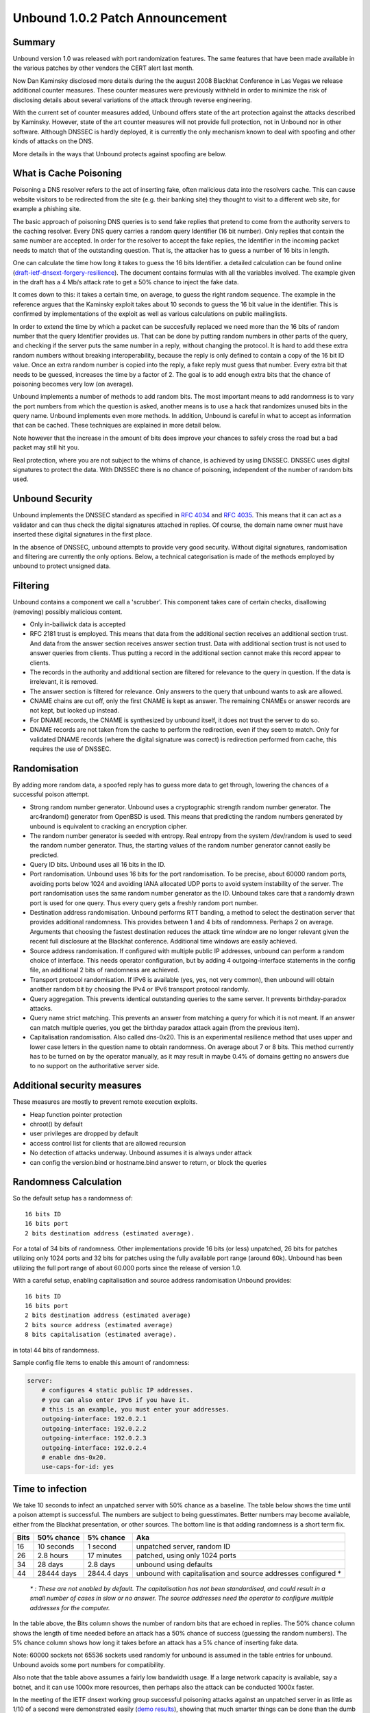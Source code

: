 Unbound 1.0.2 Patch Announcement
================================

Summary
-------

Unbound version 1.0 was released with port randomization features. The
same features that have been made available in the various patches by other
vendors the CERT alert last month.

Now Dan Kaminsky disclosed more details during the the august 2008
Blackhat Conference in Las Vegas we release additional counter measures. 
These
counter measures were previously withheld in order to minimize the risk of
disclosing details about several variations of the attack through reverse
engineering.

With the current set of counter measures added, Unbound offers state of the art
protection against the attacks described by Kaminsky. However, state of the
art counter measures will not provide full protection, not in Unbound nor
in other software. Although DNSSEC is hardly deployed, it is currently the only
mechanism known to deal with spoofing and other kinds of attacks on the DNS.

More details in the ways that Unbound protects against spoofing are below.

What is Cache Poisoning
-----------------------

Poisoning a DNS resolver refers to the act of inserting fake, often
malicious data into the resolvers cache.  This can cause website visitors
to be redirected from the site (e.g. their banking site) they thought
to visit to a different web site, for example a phishing site.

The basic approach of poisoning DNS queries is to send fake replies that
pretend to come from the authority servers to the caching resolver.
Every DNS query carries a random query Identifier (16 bit number).
Only replies that contain the same number are accepted. In order for
the resolver to accept the fake replies, the Identifier in the incoming
packet needs to match that of the outstanding question.  That is, the
attacker has to guess a number of 16 bits in length.

One can calculate the time how long it takes to guess the 16 bits Identifier.
a detailed calculation can be found online (`draft-ietf-dnsext-forgery-resilience
<http://tools.ietf.org/html/draft-ietf-dnsext-forgery-resilience-06>`_).
The document contains formulas with all the variables involved.  
The example given in the draft has a 4 Mb/s attack rate to get a 50% chance 
to inject the fake data.

It comes down to this: it takes a certain time, on average, to guess the
right random sequence.  The example in the reference argues that the 
Kaminsky exploit takes about 10 seconds to guess the 16 bit value in the
identifier.  This is confirmed by implementations of the exploit as well
as various calculations on public mailinglists.

In order to extend the time by which a packet can be succesfully replaced we
need more than the 16 bits of random number that the query Identifier provides
us. That can be done by putting random numbers in other parts of the query, 
and checking if the server puts the same number in a reply, 
without changing the protocol.  It is hard to add these extra random
numbers without breaking interoperability, because the reply is only 
defined to contain a copy of the 16 bit
ID value.  Once an extra random number is copied into the reply, a fake
reply must guess that number.  Every extra bit that needs to be guessed,
increases the time by a factor of 2.  The goal is to add enough extra
bits that the chance of poisoning becomes very low (on average).

Unbound implements a number of methods to add random bits.  The most
important means to add randomness is to vary the port numbers from which
the question is asked, another means is to use a hack that randomizes
unused bits in the query name. Unbound implements even more methods.
In addition, Unbound is careful in what to accept as information that
can be cached. These techniques are explained in more detail below.

Note however that the increase in the amount of bits does improve your 
chances to safely cross the road but a bad packet may still hit you.

Real protection, where you are not subject to the whims of chance, is
achieved by using DNSSEC.  DNSSEC uses digital signatures to protect
the data.  With DNSSEC there is no chance of poisoning, independent of
the number of random bits used.

Unbound Security
----------------

Unbound implements the DNSSEC standard as specified in :rfc:`4034` and
:rfc:`4035`. This means that it can act as a validator and can thus check the
digital signatures attached in replies.  Of course, the domain name owner must
have inserted these digital signatures in the first place. 

In the absence of DNSSEC, unbound attempts to provide very good security.
Without digital signatures, randomisation and filtering are currently the only
options.  Below, a technical categorisation is made of the methods employed by
unbound to protect unsigned data.

Filtering
---------

Unbound contains a component we call a 'scrubber'.  This component 
takes care of certain checks, disallowing (removing) possibly malicious content.

- Only in-bailiwick data is accepted
- RFC 2181 trust is employed.  This means that data from the additional
  section receives an additional section trust.  And data from the answer
  section receives answer section trust.  Data with additional section trust
  is not used to answer queries from clients.  Thus putting a record in
  the additional section cannot make this record appear to clients.
- The records in the authority and additional section are filtered 
  for relevance to the query in question.  If the data is irrelevant, it 
  is removed.
- The answer section is filtered for relevance.  Only answers to the query
  that unbound wants to ask are allowed.
- CNAME chains are cut off, only the first CNAME is kept as answer.  The 
  remaining CNAMEs or answer records are not kept, but looked up instead.
- For DNAME records, the CNAME is synthesized by unbound itself, it does
  not trust the server to do so.
- DNAME records are not taken from the cache to perform the redirection,
  even if they seem to match.  Only for validated DNAME records (where the 
  digital signature was correct) is redirection performed from cache, this
  requires the use of DNSSEC.

Randomisation
-------------

By adding more random data, a spoofed reply has to guess more data to 
get through, lowering the chances of a successful poison attempt.

- Strong random number generator.  Unbound uses a cryptographic strength
  random number generator.  The arc4random() generator from OpenBSD is used.
  This means that predicting the random numbers generated by unbound is
  equivalent to cracking an encryption cipher.
- The random number generator is seeded with entropy.  Real entropy from the
  system /dev/random is used to seed the random number generator.  Thus, the
  starting values of the random number generator cannot easily be predicted.
- Query ID bits.  Unbound uses all 16 bits in the ID.  
- Port randomisation.  Unbound uses 16 bits for the port randomisation.
  To be precise, about 60000 random ports, avoiding ports below 1024 and 
  avoiding IANA allocated UDP ports to avoid system instability of the server.
  The port randomisation uses the same random number generator as the ID.
  Unbound takes care that a randomly drawn port is used for one query.  Thus
  every query gets a freshly random port number.
- Destination address randomisation.  Unbound performs RTT banding, a method
  to select the destination server that provides additional randomness.
  This provides between 1 and 4 bits of randomness.  Perhaps 2 on average.
  Arguments that choosing the fastest destination reduces the attack time
  window are no longer relevant given the recent full disclosure at the
  Blackhat conference. Additional time windows are easily achieved.
- Source address randomisation.  If configured with multiple public IP 
  addresses, unbound can perform a random choice of interface.  This needs
  operator configuration, but by adding 4 outgoing-interface statements in
  the config file, an additional 2 bits of randomness are achieved.
- Transport protocol randomisation.  If IPv6 is available (yes, yes, not
  very common), then unbound will obtain another random bit by choosing the
  IPv4 or IPv6 transport protocol randomly.
- Query aggregation.  This prevents identical outstanding queries to the 
  same server.  It prevents birthday-paradox attacks.
- Query name strict matching.  This prevents an answer from matching a query
  for which it is not meant.  If an answer can match multiple queries, you
  get the birthday paradox attack again (from the previous item).
- Capitalisation randomisation.  Also called dns-0x20.  This is an 
  experimental resilience method that uses upper and lower case letters in the
  question name to obtain randomness.  On average about 7 or 8 bits.  This
  method currently has to be turned on by the operator manually, as it may
  result in maybe 0.4% of domains getting no answers due to no support on the
  authoritative server side.

Additional security measures
----------------------------

These measures are mostly to prevent remote execution exploits.

- Heap function pointer protection
- chroot() by default
- user privileges are dropped by default
- access control list for clients that are allowed recursion
- No detection of attacks underway. Unbound assumes it is always under attack
- can config the version.bind or hostname.bind answer to return, or block the queries

Randomness Calculation
----------------------

So the default setup has a randomness of::

    16 bits ID
    16 bits port
    2 bits destination address (estimated average).

For a total of 34 bits of randomness.
Other implementations provide 16 bits (or less) unpatched, 
26 bits for patches utilizing only 1024 ports and 32 bits for patches using
the fully available port range (around 60k). Unbound has been utilizing the
full port range of about 60.000 ports since the release of version 1.0.

With a careful setup, enabling capitalisation and source address randomisation
Unbound provides::

    16 bits ID
    16 bits port
    2 bits destination address (estimated average)
    2 bits source address (estimated average)
    8 bits capitalisation (estimated average).

in total 44 bits of randomness.

Sample config file items to enable this amount of randomness:

.. code-block:: bash

    server:
        # configures 4 static public IP addresses.
        # you can also enter IPv6 if you have it.
        # this is an example, you must enter your addresses.
        outgoing-interface: 192.0.2.1
        outgoing-interface: 192.0.2.2
        outgoing-interface: 192.0.2.3
        outgoing-interface: 192.0.2.4
        # enable dns-0x20.
        use-caps-for-id: yes

Time to infection
-----------------

We take 10 seconds to infect an unpatched server with 50% chance
as a baseline. The table below shows the time until a poison attempt
is successful.  The numbers are subject to being guesstimates.  Better
numbers may become available, either from the Blackhat presentation,
or other sources.  The bottom line is that adding randomness is a short
term fix.

==== ========== =========== =====
Bits 50% chance 5% chance   Aka
==== ========== =========== =====
16   10 seconds 1 second    unpatched server, random ID
26   2.8 hours  17 minutes  patched, using only 1024 ports
34   28 days    2.8 days    unbound using defaults
44   28444 days 2844.4 days unbound with capitalisation and source addresses configured \*
==== ========== =========== =====

    *\* : These are not enabled by default. The capitalisation has not been
    standardised, and could result in a small number of cases in slow or no
    answer. The source addresses need the operator to configure multiple addresses
    for the computer.*

In the table above, the Bits column shows the number of random bits that
are echoed in replies. The 50% chance column shows the length of time needed
before an attack has a 50% chance of success (guessing the random numbers). 
The 5% chance column shows how long it takes before an attack has a 5% chance
of inserting fake data.

Note: 60000 sockets not 65536 sockets used randomly for unbound is assumed
in the table entries for unbound. Unbound avoids some port numbers for
compatibility.

Also note that the table above assumes a fairly low bandwidth usage.
If a large network capacity is available, say a botnet, and it can use
1000x more resources, then perhaps also the attack can be conducted
1000x faster.

In the meeting of the IETF dnsext working group successful poisoning attacks
against an unpatched server in as little as 1/10 of a second were demonstrated
easily (`demo results
<http://www.ops.ietf.org/lists/namedroppers/namedroppers.2008/msg01193.html>`_),
showing that much smarter things can be done than the dumb attack assumed for
the numbers here.  Calculations by members of the working group showed a near
perfect chance for 6-8 seconds.  This could move the figures to be less
optimistic.

Keep in mind that the thousands of days shown for unbound with capitalisation
and source addresses configured should not be taken as strong security.  It is
likely that some measures can be outsmarted. Or that these numbers are overly
optimistic (see text above).  And the 44 bits is an average.  If an attacker can
work out how to attack domains or queries with less protection, the the benefits
may be partially lost. Thus, the large time listed for 44 bits should be taken
as an indication that it is pretty good, but not invulnerable.

As stated earlier, the real solution is to use DNSSEC.  DNSSEC makes this time
table a non problem, because in all these cases DNSSEC can detect the forgery.
Especially users in Brazil, Bulgaria, Puerto Rico and Sweden or people using
these zones regularly, should consider turning on DNSSEC because the TLD zone is
DNSSEC secured.  Do consider using the DNSSEC capabilities in Unbound.
